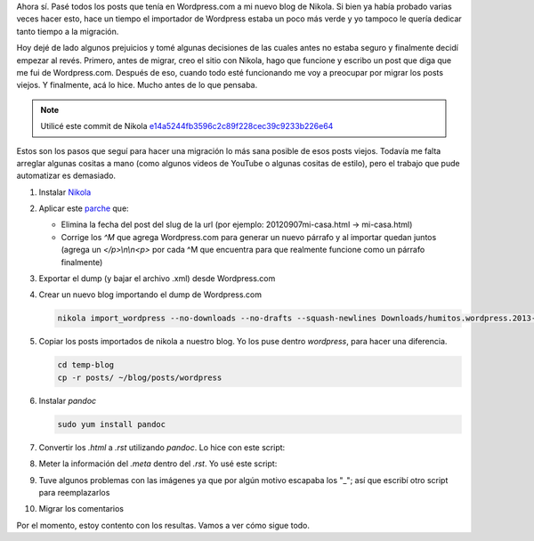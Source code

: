 .. link: 
.. description: 
.. tags: wordpress, nikola, blog, migración
.. date: 2013/09/09 02:19:08
.. title: Migrar post de Wordpress.com a Nikola
.. slug: migrar-post-de-wordpresscom-a-nikola

Ahora sí. Pasé todos los posts que tenía en Wordpress.com a mi nuevo
blog de Nikola. Si bien ya había probado varias veces hacer esto, hace
un tiempo el importador de Wordpress estaba un poco más verde y yo
tampoco le quería dedicar tanto tiempo a la migración.

Hoy dejé de lado algunos prejuicios y tomé algunas decisiones de las
cuales antes no estaba seguro y finalmente decidí empezar al
revés. Primero, antes de migrar, creo el sitio con Nikola, hago que
funcione y escribo un post que diga que me fui de
Wordpress.com. Después de eso, cuando todo esté funcionando me voy a
preocupar por migrar los posts viejos. Y finalmente, acá lo
hice. Mucho antes de lo que pensaba.

.. note::

   Utilicé este commit de Nikola
   `e14a5244fb3596c2c89f228cec39c9233b226e64
   <https://github.com/ralsina/nikola/tree/e14a5244fb3596c2c89f228cec39c9233b226e64>`_

Estos son los pasos que seguí para hacer una migración lo más sana
posible de esos posts viejos. Todavía me falta arreglar algunas
cositas a mano (como algunos videos de YouTube o algunas cositas de
estilo), pero el trabajo que pude automatizar es demasiado.

#. Instalar Nikola_

#. Aplicar este `parche`_ que:

   - Elimina la fecha del post del slug de la url (por ejemplo:
     20120907mi-casa.html -> mi-casa.html)

   - Corrige los `^M` que agrega Wordpress.com para generar un nuevo
     párrafo y al importar quedan juntos (agrega un `</p>\\n\\n<p>` por
     cada ^M que encuentra para que realmente funcione como un
     párrafo finalmente)

   .. listing:: import_wordpress.py.diff diff

#. Exportar el dump (y bajar el archivo .xml) desde Wordpress.com

#. Crear un nuevo blog importando el dump de Wordpress.com

   .. code:: bash

      nikola import_wordpress --no-downloads --no-drafts --squash-newlines Downloads/humitos.wordpress.2013-09-09.xml temp-blog

#. Copiar los posts importados de nikola a nuestro blog. Yo los puse
   dentro `wordpress`, para hacer una diferencia.

   .. code:: bash

      cd temp-blog
      cp -r posts/ ~/blog/posts/wordpress

#. Instalar `pandoc`

   .. code:: bash

      sudo yum install pandoc

#. Convertir los `.html` a `.rst` utilizando *pandoc*. Lo hice con este script:

   .. listing:: migrate_with_pandoc.sh bash

#. Meter la información del `.meta` dentro del `.rst`. Yo usé este script:

   .. listing:: migrate_meta.py python

#. Tuve algunos problemas con las imágenes ya que por algún motivo
   escapaba los "_"; así que escribí otro script para reemplazarlos

   .. listing:: replace_bars.py python

#. Migrar los comentarios

Por el momento, estoy contento con los resultas. Vamos a ver cómo sigue todo.

.. _parche: import_wordpress.py.diff
.. _Nikola: http://getnikola.com
